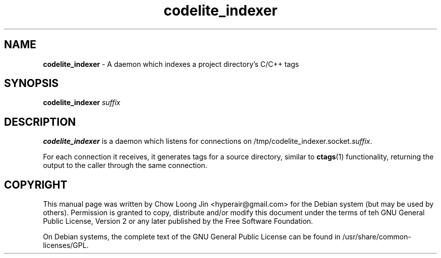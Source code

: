 .TH "codelite_indexer" "1"
.SH NAME
.B codelite_indexer
\- A daemon which indexes a project directory's C/C++ tags

.SH SYNOPSIS
.B codelite_indexer \fIsuffix\fR

.SH DESCRIPTION
.B codelite_indexer
is a daemon which listens for connections on
/tmp/codelite_indexer.socket.\fIsuffix\fR.

For each connection it receives, it generates tags for a source directory,
similar to \fBctags\fR(1) functionality, returning the output to the caller
through the same connection.

.SH COPYRIGHT
This manual page was written by Chow Loong Jin <hyperair@gmail.com> for the
Debian system (but may be used by others). Permission is granted to copy,
distribute and/or modify this document under the terms of teh GNU General Public
License, Version 2 or any later published by the Free Software Foundation.

On Debian systems, the complete text of the GNU General Public License can be
found in /usr/share/common-licenses/GPL.
